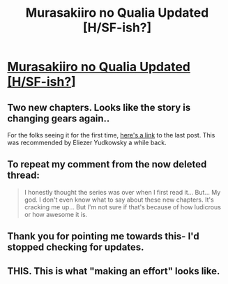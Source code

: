#+TITLE: Murasakiiro no Qualia Updated [H/SF-ish?]

* [[http://www.mangahere.co/manga/murasakiiro_no_qualia/][Murasakiiro no Qualia Updated [H/SF-ish?]]]
:PROPERTIES:
:Author: _brightwing
:Score: 15
:DateUnix: 1405643779.0
:DateShort: 2014-Jul-18
:END:

** Two new chapters. Looks like the story is changing gears again..

For the folks seeing it for the first time, [[http://www.reddit.com/r/rational/comments/23rfda/murasakiiro_no_qualia_manga_hsfish/][here's a link]] to the last post. This was recommended by Eliezer Yudkowsky a while back.
:PROPERTIES:
:Author: _brightwing
:Score: 1
:DateUnix: 1405643898.0
:DateShort: 2014-Jul-18
:END:


** To repeat my comment from the now deleted thread:

#+begin_quote
  I honestly thought the series was over when I first read it... But... My god. I don't even know what to say about these new chapters. It's cracking me up... But I'm not sure if that's because of how ludicrous or how awesome it is.
#+end_quote
:PROPERTIES:
:Author: gabbalis
:Score: 1
:DateUnix: 1405710195.0
:DateShort: 2014-Jul-18
:END:


** Thank you for pointing me towards this- I'd stopped checking for updates.
:PROPERTIES:
:Author: Toptomcat
:Score: 1
:DateUnix: 1406402557.0
:DateShort: 2014-Jul-26
:END:


** THIS. This is what "making an effort" looks like.
:PROPERTIES:
:Author: EliezerYudkowsky
:Score: 1
:DateUnix: 1406085871.0
:DateShort: 2014-Jul-23
:END:
